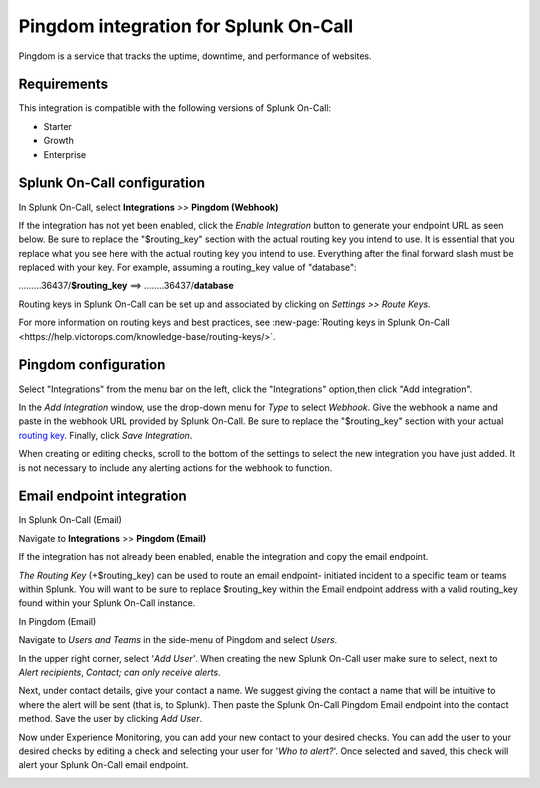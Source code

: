 .. _Pingdom-spoc:

Pingdom integration for Splunk On-Call
***************************************************

.. meta::
    :description: Configure the Pingdom integration for Splunk On-Call.

Pingdom is a service that tracks the uptime, downtime, and performance of websites.

Requirements
==================

This integration is compatible with the following versions of Splunk On-Call:

- Starter
- Growth
- Enterprise

Splunk On-Call configuration
=============================

In Splunk On-Call, select **Integrations** *>>* **Pingdom (Webhook)**

If the integration has not yet been enabled, click the *Enable
Integration* button to generate your endpoint URL as seen below. Be
sure to replace the "$routing_key" section with the actual routing key
you intend to use. It is essential that you replace what you see here
with the actual routing key you intend to use. Everything after the
final forward slash must be replaced with your key. For example,
assuming a routing_key value of "database":

………36437/**$routing_key** ==>  ……..36437/**database**

.. image:: /_images/spoc/Screen_Shot_2019-10-09_at_11_47_13_AM.png
   :alt: Pingdom endpoint URL example

Routing keys in Splunk On-Call can be set up and associated by clicking
on *Settings >> Route Keys.*

For more information on routing keys and best practices, see :new-page:`Routing keys in Splunk On-Call <https://help.victorops.com/knowledge-base/routing-keys/>`.


Pingdom configuration
======================

Select "Integrations" from the menu bar on the left, click the
"Integrations" option,then click "Add integration".

In the *Add Integration* window, use the drop-down menu for *Type* to
select *Webhook*. Give the webhook a name and paste in the webhook URL
provided by Splunk On-Call. Be sure to replace the "$routing_key" section
with your actual `routing
key <https://help.victorops.com/knowledge-base/routing-keys/>`__.
Finally, click *Save Integration*.

.. image:: /_images/spoc/Screen-Shot-2019-10-09-at-11.48.22-AM.png
   :alt: Add Integration window


When creating or editing checks, scroll to the bottom of the settings to
select the new integration you have just added. It is not necessary to
include any alerting actions for the webhook to function.

.. image:: /_images/spoc/Screen-Shot-2019-10-09-at-11.52.47-AM.png
   :alt: Edit Check window


Email endpoint integration
==========================

In Splunk On-Call (Email)

Navigate to **Integrations** >> **Pingdom (Email)**

.. image:: /_images/spoc/Screen-Shot-2019-10-09-at-12.56.21-PM.png
   :alt: Pingdom integrations email option


If the integration has not already been enabled, enable the integration
and copy the email endpoint.

.. image:: /_images/spoc/3rd_Party_Integrations-EMStester-3.png
   :alt: Pingdom email endpoint example


*The Routing Key* (+$routing_key) can be used to route an email endpoint-
initiated incident to a specific team or teams within Splunk. You
will want to be sure to replace $routing_key within the Email endpoint
address with a valid routing_key found within your Splunk On-Call instance.

In Pingdom (Email)

Navigate to *Users and Teams* in the side-menu of Pingdom and select
*Users*.

In the upper right corner, select '\ *Add User'*. When creating the new
Splunk On-Call user make sure to select, next to *Alert recipients*,
*Contact; can only receive alerts*.

.. image:: /_images/spoc/Screen-Shot-2019-10-09-at-12.28.04-PM-1.png
   :alt: Add user or contact menu

Next, under contact details, give your contact a name. We suggest giving
the contact a name that will be intuitive to where the alert will be
sent (that is, to Splunk). Then paste the Splunk On-Call Pingdom Email endpoint
into the contact method. Save the user by clicking *Add User*.

.. image:: /_images/spoc/Screen_Shot_2019-10-09_at_12_31_46_PM.png
   :alt: Adding a contact name

Now under Experience Monitoring, you can add your new contact to your
desired checks. You can add the user to your desired checks by editing a
check and selecting your user for '*Who to alert?*'. Once selected and
saved, this check will alert your Splunk On-Call email endpoint.

.. image:: /_images/spoc/Screen-Shot-2019-10-09-at-12.38.25-PM.png
   :alt: Associating alert checks with a new contact
